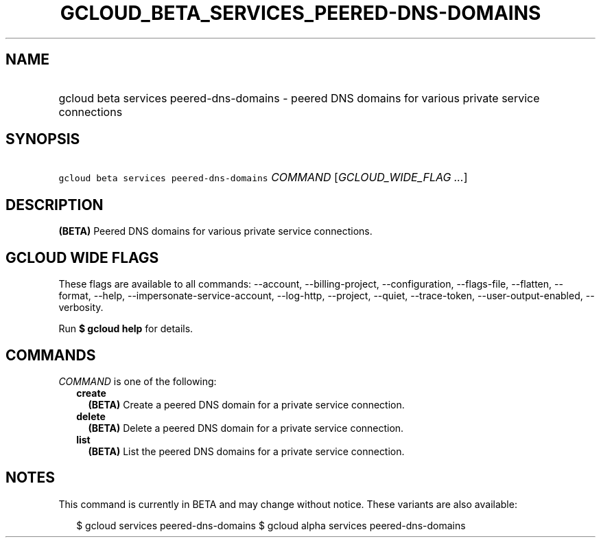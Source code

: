 
.TH "GCLOUD_BETA_SERVICES_PEERED\-DNS\-DOMAINS" 1



.SH "NAME"
.HP
gcloud beta services peered\-dns\-domains \- peered DNS domains for various private service connections



.SH "SYNOPSIS"
.HP
\f5gcloud beta services peered\-dns\-domains\fR \fICOMMAND\fR [\fIGCLOUD_WIDE_FLAG\ ...\fR]



.SH "DESCRIPTION"

\fB(BETA)\fR Peered DNS domains for various private service connections.



.SH "GCLOUD WIDE FLAGS"

These flags are available to all commands: \-\-account, \-\-billing\-project,
\-\-configuration, \-\-flags\-file, \-\-flatten, \-\-format, \-\-help,
\-\-impersonate\-service\-account, \-\-log\-http, \-\-project, \-\-quiet,
\-\-trace\-token, \-\-user\-output\-enabled, \-\-verbosity.

Run \fB$ gcloud help\fR for details.



.SH "COMMANDS"

\f5\fICOMMAND\fR\fR is one of the following:

.RS 2m
.TP 2m
\fBcreate\fR
\fB(BETA)\fR Create a peered DNS domain for a private service connection.

.TP 2m
\fBdelete\fR
\fB(BETA)\fR Delete a peered DNS domain for a private service connection.

.TP 2m
\fBlist\fR
\fB(BETA)\fR List the peered DNS domains for a private service connection.


.RE
.sp

.SH "NOTES"

This command is currently in BETA and may change without notice. These variants
are also available:

.RS 2m
$ gcloud services peered\-dns\-domains
$ gcloud alpha services peered\-dns\-domains
.RE

